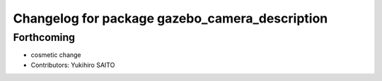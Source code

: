 ^^^^^^^^^^^^^^^^^^^^^^^^^^^^^^^^^^^^^^^^^^^^^^^
Changelog for package gazebo_camera_description
^^^^^^^^^^^^^^^^^^^^^^^^^^^^^^^^^^^^^^^^^^^^^^^

Forthcoming
-----------
* cosmetic change
* Contributors: Yukihiro SAITO
